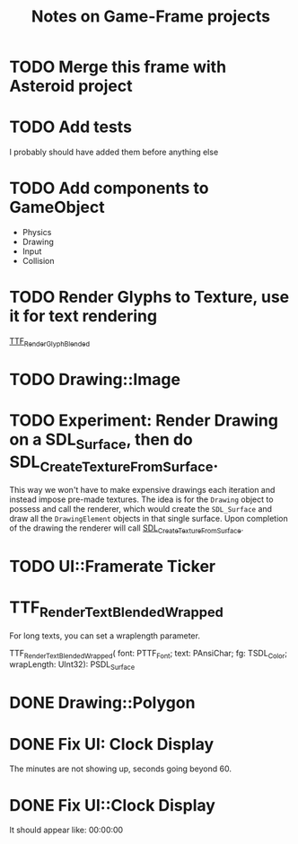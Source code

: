 #+Title: Notes on Game-Frame projects

* TODO Merge this frame with Asteroid project
* TODO Add tests
  I probably should have added them before anything else

* TODO Add components to GameObject
  - Physics
  - Drawing
  - Input
  - Collision

* TODO Render Glyphs to Texture, use it for text rendering

  [[https://www.libsdl.org/projects/SDL_ttf/docs/SDL_ttf_54.html][TTF_RenderGlyph_Blended]] 

* TODO Drawing::Image
* TODO Experiment: Render Drawing on a SDL_Surface, then do SDL_CreateTextureFromSurface.

  This way we won't have to make expensive drawings each iteration and instead impose pre-made textures. The idea is for the =Drawing= object to possess and call the renderer, which would create the =SDL_Surface= and draw all the =DrawingElement= objects in that single surface. Upon completion of the drawing the renderer will call [[https://wiki.libsdl.org/SDL_CreateTextureFromSurface][SDL_CreateTextureFromSurface]].

* TODO UI::Framerate Ticker
* TTF_RenderText_Blended_Wrapped
  
  For long texts, you can set a wraplength parameter.

  TTF_RenderText_Blended_Wrapped(
        font: PTTF_Font; 
        text: PAnsiChar; 
        fg: TSDL_Color; 
        wrapLength: UInt32): PSDL_Surface
* DONE Drawing::Polygon
* DONE Fix UI: Clock Display
  
  The minutes are not showing up, seconds going beyond 60.

* DONE Fix UI::Clock Display
  
  It should appear like:  00:00:00
